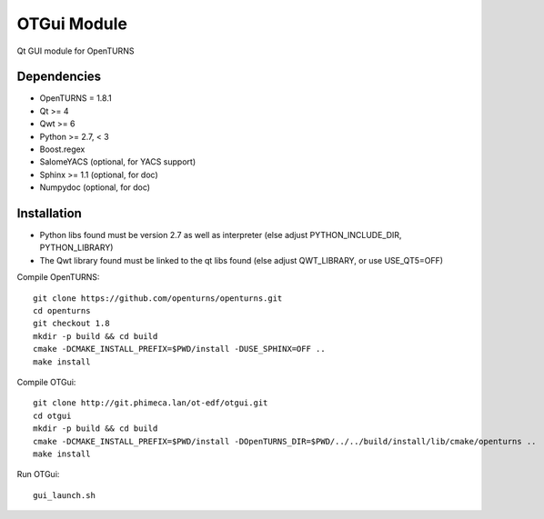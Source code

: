 OTGui Module
============
Qt GUI module for OpenTURNS

Dependencies
------------
- OpenTURNS = 1.8.1
- Qt >= 4
- Qwt >= 6
- Python >= 2.7, < 3
- Boost.regex
- SalomeYACS (optional, for YACS support)
- Sphinx >= 1.1 (optional, for doc)
- Numpydoc (optional, for doc)

Installation
------------
- Python libs found must be version 2.7 as well as interpreter (else adjust PYTHON_INCLUDE_DIR, PYTHON_LIBRARY)
- The Qwt library found must be linked to the qt libs found (else adjust QWT_LIBRARY, or use USE_QT5=OFF)

Compile OpenTURNS::

    git clone https://github.com/openturns/openturns.git
    cd openturns
    git checkout 1.8
    mkdir -p build && cd build
    cmake -DCMAKE_INSTALL_PREFIX=$PWD/install -DUSE_SPHINX=OFF ..
    make install

Compile OTGui::

    git clone http://git.phimeca.lan/ot-edf/otgui.git
    cd otgui
    mkdir -p build && cd build
    cmake -DCMAKE_INSTALL_PREFIX=$PWD/install -DOpenTURNS_DIR=$PWD/../../build/install/lib/cmake/openturns ..
    make install

Run OTGui::

    gui_launch.sh
